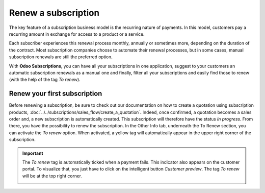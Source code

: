 ====================
Renew a subscription
====================

The key feature of a subscription business model is the recurring nature of payments. In this model,
customers pay a recurring amount in exchange for access to a product or a service.

.. raw:: html

   <div align="center" style="color:#AD5E99; font-size: 2rem ;margin: 20px 0"> <b>The renewal of a
   subscription is the process followed by each customer when willing to pursue a
   subscription.</b> </div>

Each subscriber experiences this renewal process monthly, annually or sometimes more, depending on
the duration of the contract. Most subscription companies choose to automate their renewal
processes, but in some cases, manual subscription renewals are still the preferred option.

With **Odoo Subscriptions**, you can have all your subscriptions in one application, suggest to your
customers an automatic subscription renewals as a manual one and finally, filter all your
subscriptions and easily find those to renew (with the help of the tag *To renew*).

Renew your first subscription
=============================

Before renewing a subscription, be sure to check out our documentation on how to create a quotation
using subscription products, :doc:`../../subscriptions/sales_flow/create_a_quotation`. Indeed,
once confirmed, a quotation becomes a sales order and, a new subscription is automatically created.
This subscription will therefore have the status *In progress*. From there, you have the
possibility to renew the subscription. In the Other Info tab, underneath the To Renew section, you
can activate the *To renew* option. When activated, a yellow tag will automatically appear in the
upper right corner of the subscription.

.. image:: media/renewals_1.png
  :align: center
  :alt: Renew your subscription with Odoo Subscriptions

.. important::
   The *To renew* tag is automatically ticked when a payment fails. This indicator also appears
   on the customer portal. To visualize that, you just have to click on the intelligent button
   *Customer preview*. The tag *To renew* will be at the top right corner.

   .. image:: media/renewals_2.png
     :align: center
     :alt: Customer preview of a renewal with Odoo Subscriptions
